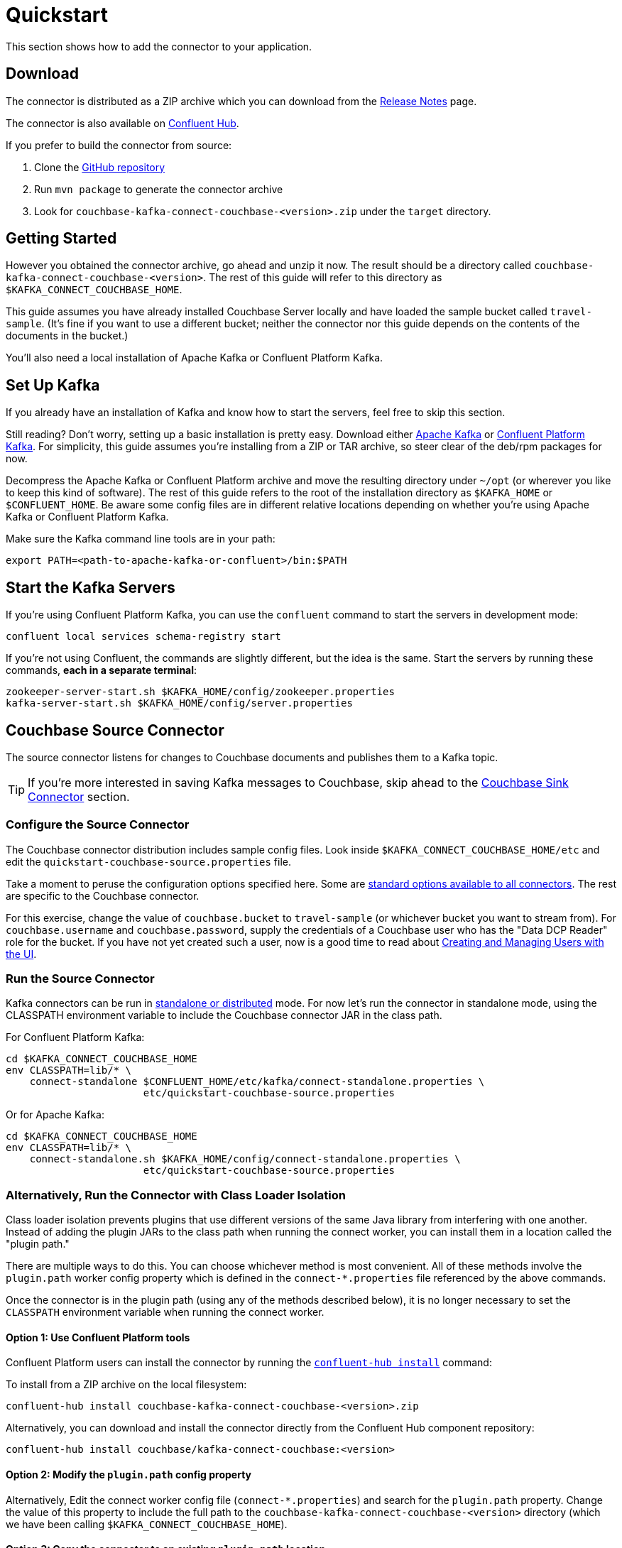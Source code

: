 = Quickstart

This section shows how to add the connector to your application.

== Download

The connector is distributed as a ZIP archive which you can download from the xref:release-notes.adoc[Release Notes] page.

The connector is also available on https://www.confluent.io/hub/couchbase/kafka-connect-couchbase[Confluent Hub].

If you prefer to build the connector from source:

. Clone the https://github.com/couchbase/kafka-connect-couchbase[GitHub repository]
. Run `mvn package` to generate the connector archive
. Look for `couchbase-kafka-connect-couchbase-<version>.zip` under the `target` directory.

== Getting Started

However you obtained the connector archive, go ahead and unzip it now.
The result should be a directory called `couchbase-kafka-connect-couchbase-<version>`.
The rest of this guide will refer to this directory as `$KAFKA_CONNECT_COUCHBASE_HOME`.

This guide assumes you have already installed Couchbase Server locally and have loaded the sample bucket called `travel-sample`.
(It's fine if you want to use a different bucket;
neither the connector nor this guide depends on the contents of the documents in the bucket.)

You'll also need a local installation of Apache Kafka or Confluent Platform Kafka.

== Set Up Kafka

If you already have an installation of Kafka and know how to start the servers, feel free to skip this section.

Still reading?
Don't worry, setting up a basic installation is pretty easy.
Download either https://kafka.apache.org/downloads[Apache Kafka] or https://www.confluent.io/download/[Confluent Platform Kafka].
For simplicity, this guide assumes you're installing from a ZIP or TAR archive, so steer clear of the deb/rpm packages for now.

Decompress the Apache Kafka or Confluent Platform archive and move the resulting directory under `~/opt` (or wherever you like to keep this kind of software).
The rest of this guide refers to the root of the installation directory as `$KAFKA_HOME` or `$CONFLUENT_HOME`.
Be aware some config files are in different relative locations depending on whether you're using Apache Kafka or Confluent Platform Kafka.

Make sure the Kafka command line tools are in your path:

[source,bash]
----
export PATH=<path-to-apache-kafka-or-confluent>/bin:$PATH
----

== Start the Kafka Servers

If you're using Confluent Platform Kafka, you can use the `confluent` command to start the servers in development mode:

[source,bash]
----
confluent local services schema-registry start
----

If you're not using Confluent, the commands are slightly different, but the idea is the same.
Start the servers by running these commands, *each in a separate terminal*:

[source,bash]
----
zookeeper-server-start.sh $KAFKA_HOME/config/zookeeper.properties
kafka-server-start.sh $KAFKA_HOME/config/server.properties
----

== Couchbase Source Connector

The source connector listens for changes to Couchbase documents and publishes them to a Kafka topic.

TIP: If you're more interested in saving Kafka messages to Couchbase, skip ahead to the <<sink>> section.

[[source-config]]
=== Configure the Source Connector

The Couchbase connector distribution includes sample config files.
Look inside `$KAFKA_CONNECT_COUCHBASE_HOME/etc` and edit the `quickstart-couchbase-source.properties` file.

Take a moment to peruse the configuration options specified here.
Some are https://kafka.apache.org/documentation/#connect_configuring[standard options available to all connectors].
The rest are specific to the Couchbase connector.

For this exercise, change the value of `couchbase.bucket` to `travel-sample` (or whichever bucket you want to stream from).
For `couchbase.username` and `couchbase.password`, supply the credentials of a Couchbase user who has the "Data DCP Reader" role for the bucket.
If you have not yet created such a user, now is a good time to read about xref:server:manage:manage-security/manage-users-and-roles.adoc[Creating and Managing Users with the UI].

[[run]]
=== Run the Source Connector

Kafka connectors can be run in https://kafka.apache.org/documentation/#connect_running[standalone or distributed] mode.
For now let's run the connector in standalone mode, using the CLASSPATH environment variable to include the Couchbase connector JAR in the class path.

For Confluent Platform Kafka:

[source,bash]
----
cd $KAFKA_CONNECT_COUCHBASE_HOME
env CLASSPATH=lib/* \
    connect-standalone $CONFLUENT_HOME/etc/kafka/connect-standalone.properties \
                       etc/quickstart-couchbase-source.properties
----

Or for Apache Kafka:

[source,bash]
----
cd $KAFKA_CONNECT_COUCHBASE_HOME
env CLASSPATH=lib/* \
    connect-standalone.sh $KAFKA_HOME/config/connect-standalone.properties \
                       etc/quickstart-couchbase-source.properties
----

=== Alternatively, Run the Connector with Class Loader Isolation

Class loader isolation prevents plugins that use different versions of the same Java library from interfering with one another.
Instead of adding the plugin JARs to the class path when running the connect worker, you can install them in a location called the "plugin path."

There are multiple ways to do this.
You can choose whichever method is most convenient.
All of these methods involve the `plugin.path` worker config property which is defined in the `connect-*.properties` file referenced by the above commands.

Once the connector is in the plugin path (using any of the methods described below), it is no longer necessary to set the `CLASSPATH` environment variable when running the connect worker.

==== Option 1: Use Confluent Platform tools

Confluent Platform users can install the connector by running the https://docs.confluent.io/current/connect/managing/confluent-hub/command-reference/confluent-hub-install.html[`confluent-hub install`] command:

To install from a ZIP archive on the local filesystem:

[source,bash]
----
confluent-hub install couchbase-kafka-connect-couchbase-<version>.zip
----

Alternatively, you can download and install the connector directly from the Confluent Hub component repository:

[source,bash]
----
confluent-hub install couchbase/kafka-connect-couchbase:<version>
----

==== Option 2: Modify the `plugin.path` config property

Alternatively, Edit the connect worker config file (`connect-*.properties`) and search for the `plugin.path` property.
Change the value of this property to include the full path to the `couchbase-kafka-connect-couchbase-<version>` directory (which we have been calling `$KAFKA_CONNECT_COUCHBASE_HOME`).

==== Option 3: Copy the connector to an existing `plugin.path` location

Alternatively, copy the `$KAFKA_CONNECT_COUCHBASE_HOME/*lib*` directory to one of the directories already listed in the plugin path.
You may also wish to rename the directory from `lib` to `kafka-connect-couchbase`.

For example, if the `plugin.path` property is `/opt/connectors`, you want to end up with a directory structure like:

[source]
----
opt
`-- connectors
    `-- kafka-connect-couchbase
        |-- kafka-connect-couchbase-<version>.jar
        |-- java-client-<version>.jar
        |-- core-io-<version>.jar
        `-- (and the other JARs too)
----

=== Observe Messages Published by Couchbase Source Connector

The sample config file tells the source connector to publish to a topic called `test-default`.
Let's use the Kafka command-line tools to spy on the contents of the topic.

For Confluent Platform Kafka:

[source,bash]
----
kafka-console-consumer --bootstrap-server localhost:9092 \
                       --property print.key=true \
                       --topic test-default --from-beginning
----

TIP: When a topic contains messages in Avro format, Confluent users should view the messages by running `kafka-avro-console-consumer` instead of `kafka-console-consumer`.

Or for Apache Kafka:

[source,bash]
----
kafka-console-consumer.sh --bootstrap-server localhost:9092 \
                          --property print.key=true \
                          --topic test-default --from-beginning
----

Each line of the output represents a document in Couchbase.
Every time a Couchbase document is created, modified, or deleted, the console consumer  prints another line containing the updated version of the document.

Once the consumer catches up to the current state of the bucket, try xref:java-sdk::webui-cli-access.adoc[creating, updating, or deleting a document via the Couchbase Web Console] and observe how the change is propagated to the Kafka topic.

=== Changing the format of published messages

A component called a "source handler" determines the content of the published  messages.

The sample config uses `RawJsonSourceHandler`, which publishes JSON messages identical to the Couchbase documents. This section describes  how to use this source handler, and then discusses alternate source handlers.

==== RawJsonSourceHandler

This handler always publishes records in JSON format, and requires the value converter be set to `ByteArrayConverter` which acts as a pass-through for the output byte array containing the JSON.

[source]
----
key.converter=org.apache.kafka.connect.storage.StringConverter
couchbase.source.handler=com.couchbase.connect.kafka.handler.source.RawJsonSourceHandler
value.converter=org.apache.kafka.connect.converters.ByteArrayConverter
----

When a Couchbase document is deleted, `RawJsonSourceHandler` sends a Kafka message with a null value.
If instead you wish to ignore deletion events, filter them out with the `DropIfNullValue` transform:

[source]
----
transforms=ignoreDeletes
transforms.ignoreDeletes.type=com.couchbase.connect.kafka.transform.DropIfNullValue
----

As a performance optimization, `RawJsonSourceHandler` and its cousin `RawJsonWithMetadataSourceHandler` create Kafka Connect records whose values are byte arrays.
If you wish to use these handlers together with transforms that modify document content, the record value must be converted from a byte array to a compatible format.
To do this, include the `DeserializeJson` transform as the first in the chain and set `value.converter` to `JsonConverter` instead of `ByteArrayConverter` like so:

[source]
----
couchbase.source.handler=com.couchbase.connect.kafka.handler.source.RawJsonSourceHandler

value.converter=org.apache.kafka.connect.json.JsonConverter
value.converter.schemas.enable=false

transforms=deserializeJson,someOtherTransform
transforms.deserializeJson.type=com.couchbase.connect.kafka.transform.DeserializeJson
transforms.someOtherTransform.type=...
----

==== RawJsonWithMetadataSourceHandler

This source handler is similar to `RawJsonSourceHandler`, but it wraps the
Couchbase document content in an envelope that includes document metadata.
Like `RawJsonSourceHandler`, it requires the `ByteArrayConverter` value converter (unless you are using Single Message Transforms, in which case you should use `JsonConverter` and execute `DeserializeJson` as the first transform).

[source]
----
key.converter=org.apache.kafka.connect.storage.StringConverter
couchbase.source.handler=com.couchbase.connect.kafka.handler.source.RawJsonWithMetadataSourceHandler
value.converter=org.apache.kafka.connect.converters.ByteArrayConverter
----

When you use this source handler, each record has an `event` field whose value indicates the type of change represented by the message.
The possible values are:

* `mutation`: A change to document content, including creation and changes made via subdocument commands.
* `deletion`: Removal or expiration of the document.
* `expiration`: Reserved for document expiration (Couchbase Server does not currently send this event type, but may in future versions).

For mutation messages, the entire content of the Couchbase document is present as the value of the `content` field.

==== DefaultSchemaSourceHandler

This source handler generates records whose values contain the same kind of metadata envelope as `RawJsonWithMetadataSourceHandler`.
It differs in that it defines a schema for the envelope.
You can use this source handler with any value converter; specify whichever converter matches your desired publication format.

[source]
----
couchbase.source.handler=com.couchbase.connect.kafka.handler.source.DefaultSchemaSourceHandler
----

NOTE: The schema used by this source handler defines the Couchbase document content to be a byte array.
If you use `JsonConverter`, this byte array will be serialized as a single Base64-encoded string.
If this is not the behavior you want, consider using one of the raw JSON source handlers instead.

For reference, the Avro schema for this payload format is shown below.

[source,json]
----
{
  "type": "record",
  "name": "DcpMessage",
  "namespace": "com.couchbase",
  "fields": [
    {
      "name": "event",
      "type": "string"
    },
    {
      "name": "partition",
      "type": {
        "type": "int",
        "connect.type": "int16"
      }
    },
    {
      "name": "key",
      "type": "string"
    },
    {
      "name": "cas",
      "type": "long"
    },
    {
      "name": "bySeqno",
      "type": "long"
    },
    {
      "name": "revSeqno",
      "type": "long"
    },
    {
      "name": "expiration",
      "type": [
        "null",
        "int"
      ]
    },
    {
      "name": "flags",
      "type": [
        "null",
        "int"
      ]
    },
    {
      "name": "lockTime",
      "type": [
        "null",
        "int"
      ]
    },
    {
      "name": "content",
      "type": [
        "null",
        "bytes"
      ]
    }
  ],
  "connect.name": "com.couchbase.DcpMessage"
}
----

==== Writing a custom SourceHandler

If none of the existing source handlers meet your requirements, you can write your own.
The connector's GitHub repository includes an https://github.com/couchbase/kafka-connect-couchbase/tree/master/examples/custom-extensions[example project] you can use as a template for creating your own source handlers and Single Message Transforms.

[[sink]]
== Couchbase Sink Connector

Now let's talk about the sink connector, which reads messages from one or more Kafka topics and writes them to Couchbase Server.

The sink connector will attempt to convert message values to JSON.
If the conversion fails, the connector will fall back to treating the value as a String BLOB.

If the Kafka key is a primitive type, the connector will use it as the document ID.
If the Kafka key is absent or of complex type (array or struct), the document ID will be generated as `topic/partition/offset`.

Alternatively, the document ID can come from the body of the Kafka message.
Provide a `couchbase.document.id` property whose value is a JSON Pointer identifying the document ID node.
If you want the connector to remove this node before persisting the document to Couchbase, provide a `couchbase.remove.document.id` property with value `true`.
If the connector fails to locate the document ID node, it will fall back to using the Kafka key or `topic/partition/offset` as described above.

If the Kafka message body is null, the sink connector will delete the Couchbase document whose ID matches the Kafka message key.

=== Configure and Run the Sink Connector

In the `$KAFKA_CONNECT_COUCHBASE_HOME/etc` directory there is a file called `quickstart-couchbase-sink.properties`.
Customize this file as described in <<source-config>>, only now the bucket will receive messages, and the user must have _write_ access to the bucket.

Note: Make sure to specify an existing bucket, otherwise the sink connector will fail.
You may wish to xref:server:manage:manage-buckets/create-bucket.adoc[create a new bucket] to receive the messages.

To run the sink connector, use the same command as described in xref:run[], but pass `quickstart-couchbase-sink.properties` as the second argument to `connect-standalone` instead of `quickstart-couchbase-source.properties`.

=== Send Test Messages

Now that the Couchbase Sink Connector is running, let's give it some messages to import:

[source,bash]
----
git clone https://github.com/couchbase/kafka-connect-couchbase.git
cd kafka-connect-couchbase/examples/json-producer
mvn compile exec:java
----

The producer will send some messages and then terminate.
If all goes well, the messages will appear in the Couchbase bucket you specified in the sink connector config.

If you wish to see how the Couchbase Sink Connector behaves in the absence of message keys, modify the `publishMessage` method in the example source code to set the message keys to null, then rerun the producer.

Alternatively, if you want the Couchbase document ID to be the airport code, edit `quickstart-couchbase-sink.properties` and set `couchbase.document.id=/airport`, restart the sink connector, and run the producer again.

=== Modify Documents Before Writing to Couchbase

Kafka Connect supports https://kafka.apache.org/documentation/#connect_transforms[Single Message Transforms] that let you change the structure or content of a message.
To experiment with this feature, try adding these lines to your sink connector configuration:

[source]
----
transforms=addMagicWord
transforms.addMagicWord.type=org.apache.kafka.connect.transforms.InsertField$Value
transforms.addMagicWord.static.field=magicWord
transforms.addMagicWord.static.value=xyzzy
----

Now if you restart the sink connector and send some more test messages, each new Couchbase document should have a "magicWord" field with value "xyzzy".

If the built-in transforms are not sufficient, you can write Java code to implement more complex logic.
The https://github.com/couchbase/kafka-connect-couchbase/tree/master/examples/custom-extensions[`custom-extensions`] project on GitHub includes a sample `CustomTransform` which you can use as a starting point for creating your own transforms.

*Parent topic:* xref:index.adoc[Kafka Connector]

*Next topic:* xref:source-configuration-options.adoc[Source Configuration Options]
